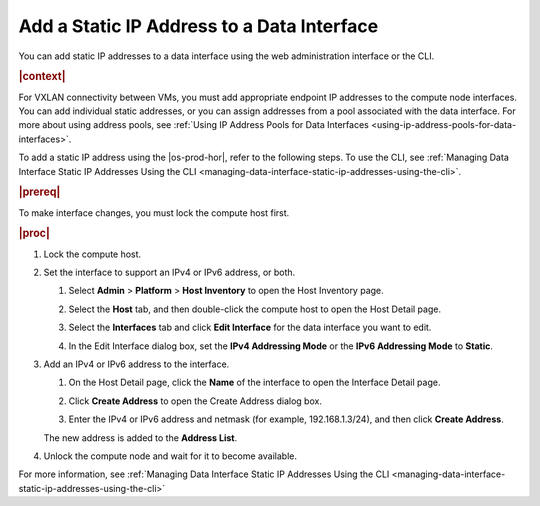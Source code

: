 
.. jow1443038432894
.. _adding-a-static-ip-address-to-a-data-interface:

===========================================
Add a Static IP Address to a Data Interface
===========================================

You can add static IP addresses to a data interface using the web
administration interface or the CLI.

.. rubric:: |context|

For VXLAN connectivity between VMs, you must add appropriate endpoint IP
addresses to the compute node interfaces. You can add individual static
addresses, or you can assign addresses from a pool associated with the
data interface. For more about using address pools, see :ref:`Using IP
Address Pools for Data Interfaces <using-ip-address-pools-for-data-interfaces>`.

To add a static IP address using the |os-prod-hor|, refer to the
following steps. To use the CLI, see :ref:`Managing Data Interface Static IP
Addresses Using the CLI <managing-data-interface-static-ip-addresses-using-the-cli>`.

.. rubric:: |prereq|

To make interface changes, you must lock the compute host first.

.. rubric:: |proc|

.. _adding-a-static-ip-address-to-a-data-interface-steps-zkx-d1h-hr:

#.  Lock the compute host.

#.  Set the interface to support an IPv4 or IPv6 address, or both.

    #.  Select **Admin** \> **Platform** \> **Host Inventory** to open the Host
        Inventory page.

    #.  Select the **Host** tab, and then double-click the compute host to open
        the Host Detail page.

    #.  Select the **Interfaces** tab and click **Edit Interface** for the data
        interface you want to edit.

    #.  In the Edit Interface dialog box, set the **IPv4 Addressing Mode** or
        the **IPv6 Addressing Mode** to **Static**.

        .. image:: /shared/figures/datanet/bju1538154656153.png

#.  Add an IPv4 or IPv6 address to the interface.

    #.  On the Host Detail page, click the **Name** of the interface to open
        the Interface Detail page.

        .. image:: /shared/figures/datanet/jow1443041105867.png

    #.  Click **Create Address** to open the Create Address dialog box.

        .. image:: /shared/figures/datanet/jow1442607685238.png

    #.  Enter the IPv4 or IPv6 address and netmask \(for example,
        192.168.1.3/24\), and then click **Create Address**.

    The new address is added to the **Address List**.

#.  Unlock the compute node and wait for it to become available.

For more information, see :ref:`Managing Data Interface Static IP Addresses
Using the CLI <managing-data-interface-static-ip-addresses-using-the-cli>`